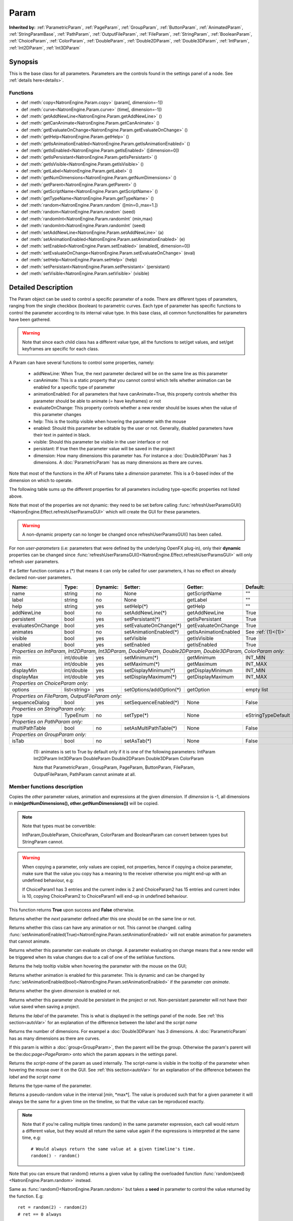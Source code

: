 .. module:: NatronEngine
.. _Param:

Param
*****

**Inherited by:** :ref:`ParametricParam`, :ref:`PageParam`, :ref:`GroupParam`, :ref:`ButtonParam`, :ref:`AnimatedParam`, :ref:`StringParamBase`, :ref:`PathParam`, :ref:`OutputFileParam`, :ref:`FileParam`, :ref:`StringParam`, :ref:`BooleanParam`, :ref:`ChoiceParam`, :ref:`ColorParam`, :ref:`DoubleParam`, :ref:`Double2DParam`, :ref:`Double3DParam`, :ref:`IntParam`, :ref:`Int2DParam`, :ref:`Int3DParam`

Synopsis
--------

This is the base class for all parameters. Parameters are the controls found in the settings
panel of a node. See :ref:`details here<details>`.

Functions
^^^^^^^^^

*    def :meth:`copy<NatronEngine.Param.copy>` (param[, dimension=-1])
*    def :meth:`curve<NatronEngine.Param.curve>` (time[, dimension=-1])
*    def :meth:`getAddNewLine<NatronEngine.Param.getAddNewLine>` ()
*    def :meth:`getCanAnimate<NatronEngine.Param.getCanAnimate>` ()
*    def :meth:`getEvaluateOnChange<NatronEngine.Param.getEvaluateOnChange>` ()
*    def :meth:`getHelp<NatronEngine.Param.getHelp>` ()
*    def :meth:`getIsAnimationEnabled<NatronEngine.Param.getIsAnimationEnabled>` ()
*    def :meth:`getIsEnabled<NatronEngine.Param.getIsEnabled>` ([dimension=0])
*    def :meth:`getIsPersistant<NatronEngine.Param.getIsPersistant>` ()
*    def :meth:`getIsVisible<NatronEngine.Param.getIsVisible>` ()
*    def :meth:`getLabel<NatronEngine.Param.getLabel>` ()
*    def :meth:`getNumDimensions<NatronEngine.Param.getNumDimensions>` ()
*    def :meth:`getParent<NatronEngine.Param.getParent>` ()
*    def :meth:`getScriptName<NatronEngine.Param.getScriptName>` ()
*    def :meth:`getTypeName<NatronEngine.Param.getTypeName>` ()
*	 def :meth:`random<NatronEngine.Param.random` ([min=0.,max=1.])
*	 def :meth:`random<NatronEngine.Param.random` (seed)
*	 def :meth:`randomInt<NatronEngine.Param.randomInt` (min,max)
*	 def :meth:`randomInt<NatronEngine.Param.randomInt` (seed)
*    def :meth:`setAddNewLine<NatronEngine.Param.setAddNewLine>` (a)
*    def :meth:`setAnimationEnabled<NatronEngine.Param.setAnimationEnabled>` (e)
*    def :meth:`setEnabled<NatronEngine.Param.setEnabled>` (enabled[, dimension=0])
*    def :meth:`setEvaluateOnChange<NatronEngine.Param.setEvaluateOnChange>` (eval)
*    def :meth:`setHelp<NatronEngine.Param.setHelp>` (help)
*    def :meth:`setPersistant<NatronEngine.Param.setPersistant>` (persistant)
*    def :meth:`setVisible<NatronEngine.Param.setVisible>` (visible)

.. _details:

Detailed Description
--------------------

The Param object can be used to control a specific parameter of a node.
There are different types of parameters, ranging from the single
checkbox (boolean) to parametric curves.
Each type of parameter has specific functions to control the parameter according to
its internal value type. 
In this base class, all common functionalities for parameters have been gathered.

.. warning:: 
	Note that since each child class has a different value type, all the functions to set/get values, and set/get keyframes
	are specific for each class.

A Param can have several functions to control some properties, namely:

	* addNewLine:	When True, the next parameter declared will be on the same line as this parameter
	
	* canAnimate: This is a static property that you cannot control which tells whether animation can be enabled for a specific type of parameter
	
	* animationEnabled: For all parameters that have canAnimate=True, this property controls whether this parameter should be able to animate (= have keyframes) or not
	
	* evaluateOnChange: This property controls whether a new render should be issues when the value of this parameter changes
	
	* help: This is the tooltip visible when hovering the parameter with the mouse
	
	* enabled: Should this parameter be editable by the user or not. Generally, disabled parameters have their text in painted in black.
	
	* visible: Should this parameter be visible in the user interface or not
	
	* persistant: If true then the parameter value will be saved in the project
	
	* dimension: How many dimensions this parameter has. For instance a :doc:`Double3DParam` has 3 dimensions. A :doc:`ParametricParam` has as many dimensions as there are curves.

Note that most of the functions in the API of Params take a *dimension* parameter. This is a 0-based index of the dimension on which to operate.
				 	

The following table sums up the different properties for all parameters including type-specific properties not listed above.


Note that  most of the properties are not dynamic:
they need to be set before calling :func:`refreshUserParamsGUI()<NatronEngine.Effect.refreshUserParamsGUI>` which will create the GUI for these parameters.

.. warning::

	A non-dynamic property can no longer be changed once refreshUserParamsGUI() has been called.
	
For non *user-parameters* (i.e: parameters that were defined by the underlying OpenFX plug-in), only 
their **dynamic** properties can be changed since  :func:`refreshUserParamsGUI()<NatronEngine.Effect.refreshUserParamsGUI>`
will only refresh user parameters.
	
If a Setter function contains a (*) that means it can only be called for user parameters,
it has no effect on already declared non-user parameters.

+-------------------+--------------+--------------+--------------------------------+----------------------+-----------------------+
| Name:             | Type:        |   Dynamic:   |         Setter:                | Getter:              | Default:              |
+===================+==============+==============+================================+======================+=======================+         
| name              | string       |   no         |         None                   | getScriptName        | ""                    |
+-------------------+--------------+--------------+--------------------------------+----------------------+-----------------------+
| label             | string       |   no         |         None                   | getLabel             | ""                    |
+-------------------+--------------+--------------+--------------------------------+----------------------+-----------------------+ 
| help              | string       |   yes        |         setHelp(*)             | getHelp              | ""                    |
+-------------------+--------------+--------------+--------------------------------+----------------------+-----------------------+
| addNewLine        | bool         |   no         |         setAddNewLine(*)       | getAddNewLine        | True                  |
+-------------------+--------------+--------------+--------------------------------+----------------------+-----------------------+
| persistent        | bool         |   yes        |         setPersistant(*)       | getIsPersistant      | True                  |
+-------------------+--------------+--------------+--------------------------------+----------------------+-----------------------+
| evaluatesOnChange | bool         |   yes        |         setEvaluateOnChange(*) | getEvaluateOnChange  | True                  |
+-------------------+--------------+--------------+--------------------------------+----------------------+-----------------------+
| animates          | bool         |   no         |         setAnimationEnabled(*) | getIsAnimationEnabled| See :ref:`(1)<(1)>`   |
+-------------------+--------------+--------------+--------------------------------+----------------------+-----------------------+
| visible           | bool         |   yes        |         setVisible             | getIsVisible         | True                  |
+-------------------+--------------+--------------+--------------------------------+----------------------+-----------------------+
| enabled           | bool         |   yes        |         setEnabled             | getIsEnabled         | True                  |
+-------------------+--------------+--------------+--------------------------------+----------------------+-----------------------+
|                                                                                                                                 |
| *Properties on IntParam, Int2DParam, Int3DParam, DoubleParam, Double2DParam, Double3DParam, ColorParam only:*                   |
|                                                                                                                                 |
+-------------------+--------------+--------------+--------------------------------+----------------------+-----------------------+
| min               | int/double   |   yes        |         setMinimum(*)          |  getMinimum          |  INT_MIN              |
+-------------------+--------------+--------------+--------------------------------+----------------------+-----------------------+
| max               | int/double   |   yes        |         setMaximum(*)          |  getMaximum          |  INT_MAX              |
+-------------------+--------------+--------------+--------------------------------+----------------------+-----------------------+
| displayMin        | int/double   |   yes        |         setDisplayMinimum(*)   |  getDisplayMinimum   |  INT_MIN              |
+-------------------+--------------+--------------+--------------------------------+----------------------+-----------------------+
| displayMax        | int/double   |   yes        |         setDisplayMaximum(*)   |  getDisplayMaximum   |  INT_MAX              |
+-------------------+--------------+--------------+--------------------------------+----------------------+-----------------------+
|                                                                                                                                 |
| *Properties on ChoiceParam only:*                                                                                               |
|                                                                                                                                 |
+-------------------+--------------+--------------+--------------------------------+----------------------+-----------------------+
| options           | list<string> |   yes        |         setOptions/addOption(*)|  getOption           |  empty list           |
+-------------------+--------------+--------------+--------------------------------+----------------------+-----------------------+
|                                                                                                                                 |
| *Properties on FileParam, OutputFileParam only:*                                                                                |
|                                                                                                                                 |
+-------------------+--------------+--------------+--------------------------------+----------------------+-----------------------+
| sequenceDialog    | bool         |   yes        |         setSequenceEnabled(*)  |  None                |  False                |
+-------------------+--------------+--------------+--------------------------------+----------------------+-----------------------+
|                                                                                                                                 |
| *Properties on StringParam only:*                                                                                               |
|                                                                                                                                 |
+-------------------+--------------+--------------+--------------------------------+----------------------+-----------------------+
| type              | TypeEnum     |   no         |         setType(*)             |  None                |  eStringTypeDefault   |
+-------------------+--------------+--------------+--------------------------------+----------------------+-----------------------+
|                                                                                                                                 |
| *Properties on PathParam only:*                                                                                                 |
|                                                                                                                                 |
+-------------------+--------------+--------------+--------------------------------+----------------------+-----------------------+
| multiPathTable    | bool         |   no         |         setAsMultiPathTable(*) |  None                |  False                |
+-------------------+--------------+--------------+--------------------------------+----------------------+-----------------------+                                                                                                                            	 
|                                                                                                                                 |
| *Properties on GroupParam only:*                                                                                                |
|                                                                                                                                 |
+-------------------+--------------+--------------+--------------------------------+----------------------+-----------------------+
| isTab             | bool         |   no         |         setAsTab(*)            |  None                |   False               |
+-------------------+--------------+--------------+--------------------------------+----------------------+-----------------------+
   
   .. _(1):
   
    (1): animates is set to True by default only if it is one of the following parameters:
    IntParam Int2DParam Int3DParam
    DoubleParam Double2DParam Double3DParam
    ColorParam
    
    Note that ParametricParam , GroupParam, PageParam, ButtonParam, FileParam, OutputFileParam,
    PathParam cannot animate at all.

	
Member functions description
^^^^^^^^^^^^^^^^^^^^^^^^^^^^


.. method:: NatronEngine.Param.copy(other [, dimension=-1])

	:param other: :class:`Param`
	:param dimension: :class:`int`
	:rtype: :class:`bool`
	
Copies the *other* parameter values, animation and expressions at the given *dimension*.
If *dimension* is -1, all dimensions in **min(getNumDimensions(), other.getNumDimensions())** will 
be copied.

.. note::
	Note that types must be convertible:

	IntParam,DoubleParam, ChoiceParam, ColorParam and BooleanParam can convert between types but StringParam cannot.
	
.. warning::

	When copying a parameter, only values are copied, not properties, hence if copying a 
	choice parameter, make sure that the value you copy has a meaning to the receiver otherwise
	you might end-up with an undefined behaviour, e.g::
	
	If ChoiceParam1 has 3 entries and the current index is 2 and ChoiceParam2 has 15 entries
	and current index is 10, copying ChoiceParam2 to ChoiceParam1 will end-up in undefined behaviour.
	

This function returns **True** upon success and **False** otherwise.


.. method:: NatronEngine.Param.curve(time [, dimension=-1])

	:param time: :class:`float<PySide.QtCore.float>`
	:param dimension: :class:`int`
	:rtype: :class:`float<PySide.QtCore.float>`
	
	If this parameter has an animation curve on the given *dimension*, then the value of
	that curve at the given *time* is returned. If the parameter has an expression on top
	of the animation curve, the expression will be ignored, ie.g: the value of the animation
	curve will still be returned. 
	This is useful to write custom expressions for motion design such as looping, reversing, etc...
	

.. method:: NatronEngine.Param.getAddNewLine()


    :rtype: :class:`bool<PySide.QtCore.bool>`

Returns whether the *next* parameter defined after this one should be on the same line or not.




.. method:: NatronEngine.Param.getCanAnimate()


    :rtype: :class:`bool<PySide.QtCore.bool>`

Returns whether this class can have any animation or not. This cannot be changed.
calling :func:`setAnimationEnabled(True)<NatronEngine.Param.setAnimationEnabled>` will
not enable animation for parameters that cannot animate.




.. method:: NatronEngine.Param.getEvaluateOnChange()


    :rtype: :class:`bool<PySide.QtCore.bool>`

Returns whether this parameter can evaluate on change. A parameter evaluating on change
means that a new render will be triggered when its value changes due to a call of one of
the setValue functions.




.. method:: NatronEngine.Param.getHelp()


    :rtype: :class:`str<NatronEngine.std::string>`

Returns the help tooltip visible when hovering the parameter with the mouse on the GUI;




.. method:: NatronEngine.Param.getIsAnimationEnabled()


    :rtype: :class:`bool<PySide.QtCore.bool>`

Returns whether animation is enabled for this parameter. This is dynamic and can be
changed by :func:`setAnimationEnabled(bool)<NatronEngine.Param.setAnimationEnabled>` if the
parameter *can animate*.
	



.. method:: NatronEngine.Param.getIsEnabled([dimension=0])


    :param dimension: :class:`int<PySide.QtCore.int>`
    :rtype: :class:`bool<PySide.QtCore.bool>`

Returns whether the given *dimension* is enabled or not.




.. method:: NatronEngine.Param.getIsPersistant()


    :rtype: :class:`bool<PySide.QtCore.bool>`

Returns whether this parameter should be persistant in the project or not.
Non-persistant parameter will not have their value saved when saving a project.




.. method:: NatronEngine.Param.getIsVisible()


    :rtype: :class:`bool<PySide.QtCore.bool>`

	Returns whether the parameter is visible on the user interface or not.




.. method:: NatronEngine.Param.getLabel()


    :rtype: :class:`str<NatronEngine.std::string>`

Returns the *label* of the parameter. This is what is displayed in the settings panel
of the node. See :ref:`this section<autoVar>` for an explanation of the difference between
the *label* and the *script name*




.. method:: NatronEngine.Param.getNumDimensions()


    :rtype: :class:`int<PySide.QtCore.int>`

Returns the number of dimensions. For exampel a :doc:`Double3DParam` has 3 dimensions.
A :doc:`ParametricParam` has as many dimensions as there are curves.




.. method:: NatronEngine.Param.getParent()


    :rtype: :class:`NatronEngine.Param`

If this param is within a :doc:`group<GroupParam>`, then the parent will be the group.
Otherwise the param's parent will be the:doc:`page<PageParam>` onto which the param
appears in the settings panel.




.. method:: NatronEngine.Param.getScriptName()


    :rtype: :class:`str<NatronEngine.std::string>`

Returns the *script-name* of the param as used internally. The script-name is visible
in the tooltip of the parameter when hovering the mouse over it on the GUI.
See :ref:`this section<autoVar>` for an explanation of the difference between
the *label* and the *script name*




.. method:: NatronEngine.Param.getTypeName()


    :rtype: :class:`str<NatronEngine.std::string>`

Returns the type-name of the parameter.


.. method:: NatronEngine.Param.random([min=0., max=1.])

	:param min: :class:`float<PySide.QtCore.float>`
	:param max: :class:`float<PySide.QtCore.float>`
	:rtype: :class:`float<PySide.QtCore.float>`

Returns a pseudo-random value in the interval [*min*, *max*[. 
The value is produced such that for a given parameter it will always be the same for a 
given time on the timeline, so that the value can be reproduced exactly.


.. note::

	Note that if you're calling multiple times random() in the same parameter expression,
	each call would return a different value, but they would all return the same value again
	if the expressions is interpreted at the same time, e.g::
	
		# Would always return the same value at a given timeline's time.
		random() - random() 
		
Note that you can ensure that random() returns a given value by calling the overloaded
function :func:`random(seed)<NatronEngine.Param.random>` instead.

.. method:: NatronEngine.Param.random(seed)

	:param seed: :class:`unsigned int<PySide.QtCore.int>`
	:rtype: :class:`float<PySide.QtCore.float>`	

Same as :func:`random()<NatronEngine.Param.random>` but takes a **seed** in parameter to control
the value returned by the function. E.g::

	ret = random(2) - random(2) 
	# ret == 0 always
	
.. method:: NatronEngine.Param.randomInt(min,max)

	:param min: :class:`int<PySide.QtCore.int>`
	:param max: :class:`int<PySide.QtCore.int>`
	:rtype: :class:`int<PySide.QtCore.int>`

Same as  :func:`random(min,max)<NatronEngine.Param.random>` but returns an integer in the 
range [*min*,*max*[

.. method:: NatronEngine.Param.randomInt(seed)
	
	:param seed: :class:`unsigned int<PySide.QtCore.int>`
	:rtype: :class:`int<PySide.QtCore.int>`	
	
Same as :func:`random(seed)<NatronEngine.Param.random>` but returns an integer in the range
[0, INT_MAX] instead. 


.. method:: NatronEngine.Param.setAddNewLine(a)


    :param a: :class:`bool<PySide.QtCore.bool>`

Set whether the parameter should trigger a new line after its declaration or not.
See :func:`getAddNewLine()<NatronEngine.Param.getAddNewLine>`




.. method:: NatronEngine.Param.setAnimationEnabled(e)


    :param e: :class:`bool<PySide.QtCore.bool>`

Set whether animation should be enabled (= can have keyframes). 
See :func:`getIsAnimationEnabled()<NatronEngine.Param.getIsAnimationEnabled>`




.. method:: NatronEngine.Param.setEnabled(enabled[, dimension=0])


    :param enabled: :class:`bool<PySide.QtCore.bool>`
    :param dimension: :class:`int<PySide.QtCore.int>`

Set whether the given *dimension* of the parameter should be enabled or not.
When disabled, the parameter will be displayed in black and the user will not be able
to edit it.
See :func:`getIsEnabled(dimension)<NatronEngine.Param.getIsEnabled>`




.. method:: NatronEngine.Param.setEvaluateOnChange(eval)


    :param eval: :class:`bool<PySide.QtCore.bool>`

Set whether evaluation should be enabled for this parameter. When True, calling any
function that change the value of the parameter will trigger a new render.
See :func:`getEvaluateOnChange()<NatronEngine.Param.getEvaluateOnChange>`



.. method:: NatronEngine.Param.setHelp(help)


    :param help: :class:`str<NatronEngine.std::string>`

Set the help tooltip of the parameter.
See :func:`getHelp()<NatronEngine.Param.getHelp>`


.. method:: NatronEngine.Param.setPersistant(persistant)


    :param persistant: :class:`bool<PySide.QtCore.bool>`

Set whether this parameter should be persistant or not.
Non persistant parameter will not be saved in the project.
See :func:`getIsPersistant<NatronEngine.Param.getIsPersistant>`




.. method:: NatronEngine.Param.setVisible(visible)


    :param visible: :class:`bool<PySide.QtCore.bool>`
	
Set whether this parameter should be visible or not to the user.
See :func:`getIsVisible()<NatronEngine.Param.getIsVisible>`





